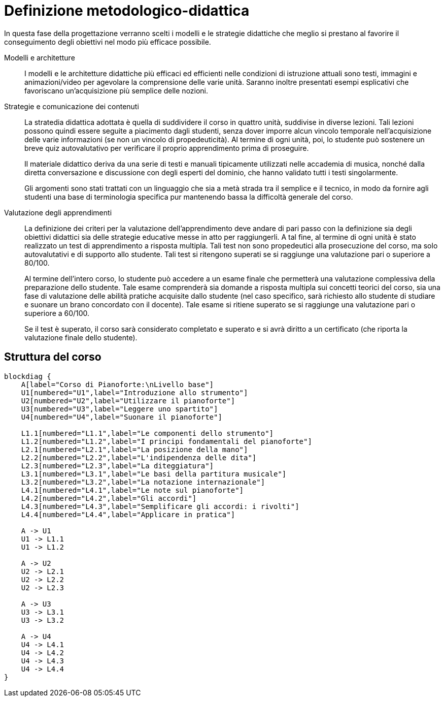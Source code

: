 = Definizione metodologico-didattica

In questa fase della progettazione verranno scelti i modelli e le strategie
didattiche che meglio si prestano al favorire il conseguimento degli obiettivi
nel modo più efficace possibile.

Modelli e architetture:: I modelli e le architetture didattiche più efficaci ed
efficienti nelle condizioni di istruzione attuali sono testi, immagini e
animazioni/video per agevolare la comprensione delle varie unità. Saranno
inoltre presentati esempi esplicativi che favoriscano un'acquisizione più
semplice delle nozioni.

Strategie e comunicazione dei contenuti:: La stratedia didattica adottata è
quella di suddividere il corso in quattro unità, suddivise in diverse lezioni.
Tali lezioni possono quindi essere seguite a piacimento dagli studenti, senza
dover imporre alcun vincolo temporale nell'acquisizione delle varie informazioni
(se non un vincolo di propedeuticità). Al termine di ogni unità, poi, lo
studente può sostenere un breve quiz autovalutativo per verificare il proprio
apprendimento prima di proseguire.
+
Il materiale didattico deriva da una serie di testi e manuali tipicamente
utilizzati nelle accademia di musica, nonché dalla diretta conversazione e
discussione con degli esperti del dominio, che hanno validato tutti i testi
singolarmente.
+
Gli argomenti sono stati trattati con un linguaggio che sia a metà strada tra il
semplice e il tecnico, in modo da fornire agli studenti una base di terminologia
specifica pur mantenendo bassa la difficoltà generale del corso.

Valutazione degli apprendimenti:: La definizione dei criteri per la valutazione
dell'apprendimento deve andare di pari passo con la definizione sia degli
obiettivi didattici sia delle strategie educative messe in atto per
raggiungerli. A tal fine, al termine di ogni unità è stato realizzato un test di
apprendimento a risposta multipla. Tali test non sono propedeutici alla
prosecuzione del corso, ma solo autovalutativi e di supporto allo studente. Tali
test si ritengono superati se si raggiunge una valutazione pari o superiore a
80/100.
+
Al termine dell'intero corso, lo studente può accedere a un esame finale che
permetterà una valutazione complessiva della preparazione dello studente. Tale
esame comprenderà sia domande a risposta multipla sui concetti teorici del
corso, sia una fase di valutazione delle abilità pratiche acquisite dallo
studente (nel caso specifico, sarà richiesto allo studente di studiare e suonare
un brano concordato con il docente). Tale esame si ritiene superato se si
raggiunge una valutazione pari o superiore a 60/100.
+
Se il test è superato, il corso sarà considerato completato e superato e si avrà diritto a un certificato (che riporta la valutazione finale dello studente).

== Struttura del corso

[blockdiag,"corso-pianoforte", svg, width="90%"]
-----
blockdiag {    
    A[label="Corso di Pianoforte:\nLivello base"]
    U1[numbered="U1",label="Introduzione allo strumento"]
    U2[numbered="U2",label="Utilizzare il pianoforte"]
    U3[numbered="U3",label="Leggere uno spartito"]
    U4[numbered="U4",label="Suonare il pianoforte"]

    L1.1[numbered="L1.1",label="Le componenti dello strumento"]
    L1.2[numbered="L1.2",label="I principi fondamentali del pianoforte"]
    L2.1[numbered="L2.1",label="La posizione della mano"]
    L2.2[numbered="L2.2",label="L'indipendenza delle dita"]
    L2.3[numbered="L2.3",label="La diteggiatura"]
    L3.1[numbered="L3.1",label="Le basi della partitura musicale"]
    L3.2[numbered="L3.2",label="La notazione internazionale"]
    L4.1[numbered="L4.1",label="Le note sul pianoforte"]
    L4.2[numbered="L4.2",label="Gli accordi"]
    L4.3[numbered="L4.3",label="Semplificare gli accordi: i rivolti"]
    L4.4[numbered="L4.4",label="Applicare in pratica"]

    A -> U1
    U1 -> L1.1
    U1 -> L1.2
    
    A -> U2
    U2 -> L2.1
    U2 -> L2.2
    U2 -> L2.3
    
    A -> U3
    U3 -> L3.1
    U3 -> L3.2
    
    A -> U4
    U4 -> L4.1
    U4 -> L4.2
    U4 -> L4.3
    U4 -> L4.4
}
-----
